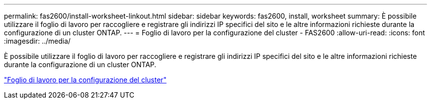 ---
permalink: fas2600/install-worksheet-linkout.html 
sidebar: sidebar 
keywords: fas2600, install, worksheet 
summary: È possibile utilizzare il foglio di lavoro per raccogliere e registrare gli indirizzi IP specifici del sito e le altre informazioni richieste durante la configurazione di un cluster ONTAP. 
---
= Foglio di lavoro per la configurazione del cluster - FAS2600
:allow-uri-read: 
:icons: font
:imagesdir: ../media/


[role="lead"]
È possibile utilizzare il foglio di lavoro per raccogliere e registrare gli indirizzi IP specifici del sito e le altre informazioni richieste durante la configurazione di un cluster ONTAP.

link:https://library.netapp.com/ecm/ecm_download_file/ECMLP2839002["Foglio di lavoro per la configurazione del cluster"]
